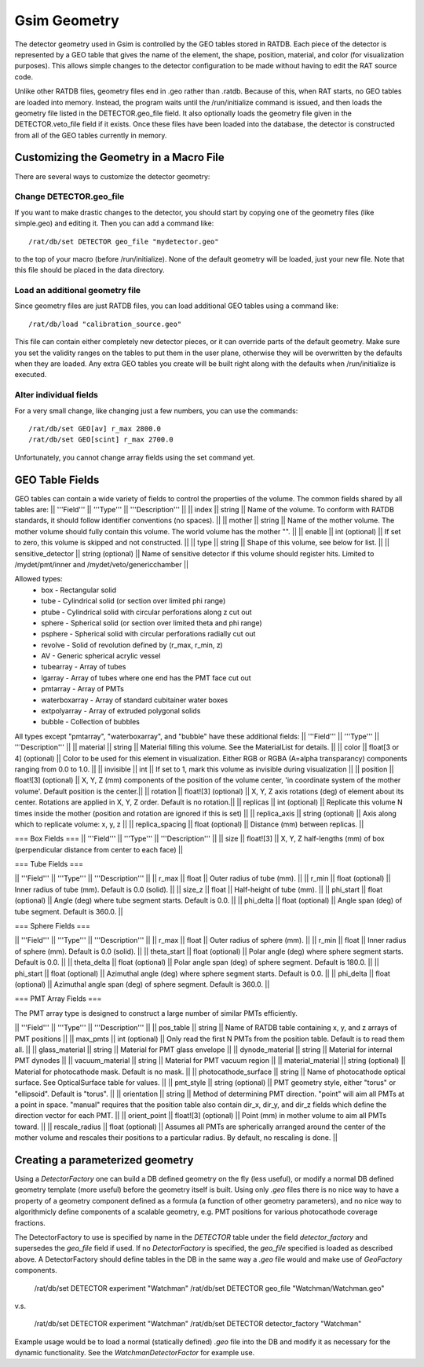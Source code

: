 Gsim Geometry
-------------

The detector geometry used in Gsim is controlled by the GEO tables stored in RATDB.  Each piece of the detector is represented by a GEO table that gives the name of the element, the shape, position, material, and color (for visualization purposes).  This allows simple changes to the detector configuration to be made without having to edit the RAT source code.

Unlike other RATDB files, geometry files end in .geo rather than .ratdb.  Because of this, when RAT starts, no GEO tables are loaded into memory.  Instead, the program waits until the /run/initialize command is issued, and then loads the geometry file listed in the DETECTOR.geo_file field.  It also optionally loads the geometry file given in the DETECTOR.veto_file field if it exists.  Once these files have been loaded into the database, the detector is constructed from all of the GEO tables currently in memory.

Customizing the Geometry in a Macro File
````````````````````````````````````````

There are several ways to customize the detector geometry:

Change DETECTOR.geo_file
''''''''''''''''''''''''

If you want to make drastic changes to the detector, you should start by copying one of the geometry files (like simple.geo) and editing it.  Then you can add a command like::

    /rat/db/set DETECTOR geo_file "mydetector.geo"

to the top of your macro (before /run/initialize).  None of the default geometry will be loaded, just your new file.  Note that this file should be placed in the data directory.

Load an additional geometry file
''''''''''''''''''''''''''''''''

Since geometry files are just RATDB files, you can load additional GEO tables using a command like::

    /rat/db/load "calibration_source.geo"

This file can contain either completely new detector pieces, or it can override parts of the default geometry.  Make sure you set the validity ranges on the tables to put them in the user plane, otherwise they will be overwritten by the defaults when they are loaded.  Any extra GEO tables you create will be built right along with the defaults when /run/initialize is executed.

Alter individual fields
'''''''''''''''''''''''

For a very small change, like changing just a few numbers, you can use the commands::

    /rat/db/set GEO[av] r_max 2800.0
    /rat/db/set GEO[scint] r_max 2700.0

Unfortunately, you cannot change array fields using the set command yet.

GEO Table Fields
````````````````

GEO tables can contain a wide variety of fields to control the properties of the volume.  The common fields shared by all tables are:
|| '''Field''' || '''Type''' || '''Description''' ||
|| index || string || Name of the volume.  To conform with RATDB standards, it should follow identifier conventions (no spaces). ||
|| mother || string || Name of the mother volume.  The mother volume should fully contain this volume.  The world volume has the mother "". ||
|| enable || int (optional) || If set to zero, this volume is skipped and not constructed. ||
|| type || string || Shape of this volume, see below for list. ||
|| sensitive_detector || string (optional) || Name of sensitive detector if this volume should register hits.  Limited to /mydet/pmt/inner and /mydet/veto/genericchamber ||

Allowed types:
 * box - Rectangular solid
 * tube - Cylindrical solid (or section over limited phi range)
 * ptube - Cylindrical solid with circular perforations along z cut out
 * sphere - Spherical solid (or section over limited theta and phi range)
 * psphere - Spherical solid with circular perforations radially cut out
 * revolve - Solid of revolution defined by (r_max, r_min, z)
 * AV - Generic spherical acrylic vessel
 * tubearray - Array of tubes
 * lgarray - Array of tubes where one end has the PMT face cut out 
 * pmtarray - Array of PMTs
 * waterboxarray - Array of standard cubitainer water boxes
 * extpolyarray - Array of extruded polygonal solids
 * bubble - Collection of bubbles

All types except "pmtarray", "waterboxarray", and "bubble"  have these additional fields:
|| '''Field''' || '''Type''' || '''Description''' ||
|| material || string || Material filling this volume.  See the MaterialList for details. ||
|| color || float[3 or 4] (optional) || Color to be used for this element in visualization.  Either RGB or RGBA (A=alpha transparancy) components ranging from 0.0 to 1.0. ||
|| invisible || int || If set to 1, mark this volume as invisible during visualization ||
|| position || float![3] (optional) || X, Y, Z (mm) components of the position of the volume center, 'in coordinate system of the mother volume'.  Default position is the center.||
|| rotation || float![3] (optional) || X, Y, Z axis rotations (deg) of element about its center.  Rotations are applied in X, Y, Z order. Default is no rotation.||
|| replicas || int (optional) || Replicate this volume N times inside the mother (position and rotation are ignored if this is set) ||
|| replica_axis || string (optional) || Axis along which to replicate volume: x, y, z ||
|| replica_spacing || float (optional) || Distance (mm) between replicas. ||

=== Box Fields ===
|| '''Field''' || '''Type''' || '''Description''' ||
|| size || float![3] || X, Y, Z half-lengths (mm) of box (perpendicular distance from center to each face)  ||

=== Tube Fields ===

|| '''Field''' || '''Type''' || '''Description''' ||
|| r_max || float || Outer radius of tube (mm). ||
|| r_min || float (optional) || Inner radius of tube (mm).  Default is 0.0 (solid). ||
|| size_z || float || Half-height of tube (mm). ||
|| phi_start || float (optional) || Angle (deg) where tube segment starts.  Default is 0.0. ||
|| phi_delta || float (optional) || Angle span (deg) of tube segment.  Default is 360.0. ||

=== Sphere Fields ===

|| '''Field''' || '''Type''' || '''Description''' ||
|| r_max || float || Outer radius of sphere (mm). ||
|| r_min || float || Inner radius of sphere (mm). Default is 0.0 (solid). ||
|| theta_start || float (optional) || Polar angle (deg) where sphere segment starts.  Default is 0.0. ||
|| theta_delta || float (optional) || Polar angle span (deg) of sphere segment.  Default is 180.0. ||
|| phi_start || float (optional) || Azimuthal angle (deg) where sphere segment starts.  Default is 0.0. ||
|| phi_delta || float (optional) || Azimuthal angle span (deg) of sphere segment.  Default is 360.0. ||

=== PMT Array Fields ===

The PMT array type is designed to construct a large number of similar PMTs efficiently.

|| '''Field''' || '''Type''' || '''Description''' ||
|| pos_table || string || Name of RATDB table containing x, y, and z arrays of PMT positions ||
|| max_pmts || int (optional) || Only read the first N PMTs from the position table. Default is to read them all. ||
|| glass_material || string || Material for PMT glass envelope ||
|| dynode_material || string || Material for internal PMT dynodes ||
|| vacuum_material || string || Material for PMT vacuum region ||
|| material_material || string (optional) || Material for photocathode mask. Default is no mask. ||
|| photocathode_surface || string || Name of photocathode optical surface.  See OpticalSurface table for values. ||
|| pmt_style || string (optional) || PMT geometry style, either "torus" or "ellipsoid".  Default is "torus". ||
|| orientation || string || Method of determining PMT direction.  "point" will aim all PMTs at a point in space.  "manual" requires that the position table also contain dir_x, dir_y, and dir_z fields which define the direction vector for each PMT. ||
|| orient_point || float![3] (optional) || Point (mm) in mother volume to aim all PMTs toward. ||
|| rescale_radius || float (optional) || Assumes all PMTs are spherically arranged around the center of the mother volume and rescales their positions to a particular radius.  By default, no rescaling is done. ||


Creating a parameterized geometry
````````````````
Using a `DetectorFactory` one can build a DB defined geometry on the fly (less useful),
or modify a normal DB defined geometry template (more useful) before the geometry itself is built. 
Using only `.geo` files there is no nice way to have a property of a geometry component defined 
as a formula (a function of other geometry parameters), and no nice way to algorithmicly define 
components of a scalable geometry, e.g. PMT positions for various photocathode coverage fractions. 

The DetectorFactory to use is specified by name in the `DETECTOR` table under the field `detector_factory` 
and supersedes the `geo_file` field if used. If no `DetectorFactory` is specified, the `geo_file` specified 
is loaded as described above. A DetectorFactory should define tables in the DB in the same way a `.geo` 
file would and make use of `GeoFactory` components. 

    /rat/db/set DETECTOR experiment "Watchman"
    /rat/db/set DETECTOR geo_file "Watchman/Watchman.geo"

v.s.

    /rat/db/set DETECTOR experiment "Watchman"
    /rat/db/set DETECTOR detector_factory "Watchman"

Example usage would be to load a normal (statically defined) `.geo` file into the DB and modify
it as necessary for the dynamic functionality. See the `WatchmanDetectorFactor` for example use.
